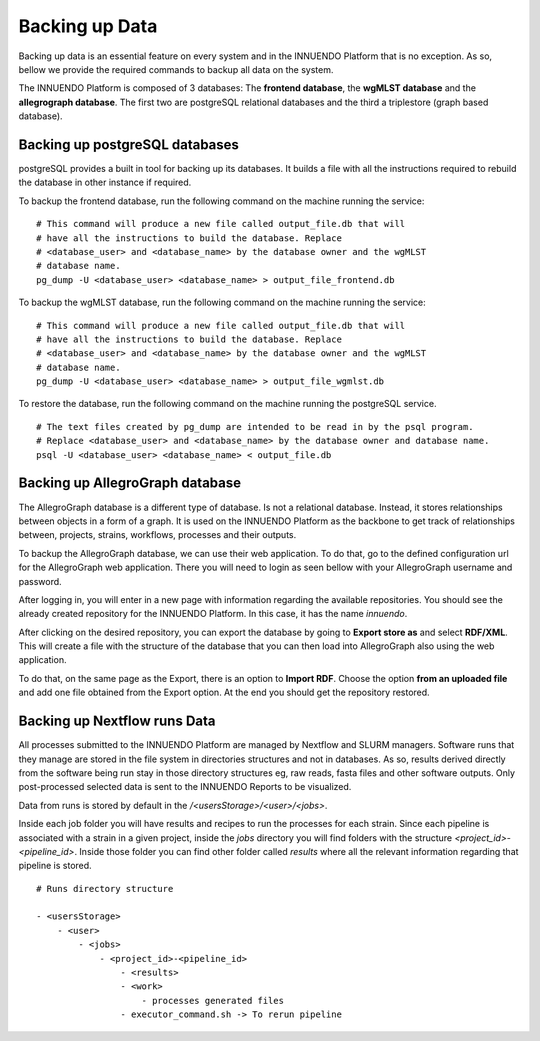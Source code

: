 Backing up Data
===============

Backing up data is an essential feature on every system and in the INNUENDO
Platform that is no exception. As so, bellow we provide the required commands
to backup all data on the system.

The INNUENDO Platform is composed of 3 databases: The **frontend database**,
the **wgMLST database** and the **allegrograph database**. The first two are
postgreSQL relational databases and the third a triplestore (graph based
database).

Backing up postgreSQL databases
^^^^^^^^^^^^^^^^^^^^^^^^^^^^^^^

postgreSQL provides a built in tool for backing up its databases. It builds a
file with all the instructions required to rebuild the database in other
instance if required.

To backup the frontend database, run the following command on the machine
running the service:

::

    # This command will produce a new file called output_file.db that will
    # have all the instructions to build the database. Replace
    # <database_user> and <database_name> by the database owner and the wgMLST
    # database name.
    pg_dump -U <database_user> <database_name> > output_file_frontend.db

To backup the wgMLST database, run the following command on the machine
running the service:

::

    # This command will produce a new file called output_file.db that will
    # have all the instructions to build the database. Replace
    # <database_user> and <database_name> by the database owner and the wgMLST
    # database name.
    pg_dump -U <database_user> <database_name> > output_file_wgmlst.db

To restore the database, run the following command on the machine running the
postgreSQL service.

::

    # The text files created by pg_dump are intended to be read in by the psql program.
    # Replace <database_user> and <database_name> by the database owner and database name.
    psql -U <database_user> <database_name> < output_file.db

Backing up AllegroGraph database
^^^^^^^^^^^^^^^^^^^^^^^^^^^^^^^^

The AllegroGraph database is a different type of database. Is not a
relational database. Instead, it stores relationships between objects in a
form of a graph. It is used on the INNUENDO Platform as the backbone to get
track of relationships between, projects, strains, workflows, processes and
their outputs.

To backup the AllegroGraph database, we can use their web application. To do
that, go to the defined configuration url for the AllegroGraph web
application. There you will need to login as seen bellow with your
AllegroGraph username and password.

.. image:: ../images/login_allegro.png

After logging in, you will enter in a new page with information regarding the
available repositories. You should see the already created repository for
the INNUENDO Platform. In this case, it has the name *innuendo*.

.. image:: ../images/repository_allegro.png

After clicking on the desired repository, you can export the database by
going to **Export store as** and select **RDF/XML**. This will create a file
with the structure of the database that you can then load into AllegroGraph
also using the web application.

.. image:: ../images/export_allegro.png

To do that, on the same page as the Export, there is an option to **Import
RDF**. Choose the option **from an uploaded file** and add one file obtained
from the Export option. At the end you should get the repository restored.

.. image:: ../images/import_allegro.png


Backing up Nextflow runs Data
^^^^^^^^^^^^^^^^^^^^^^^^^^^^^

All processes submitted to the INNUENDO Platform are managed by Nextflow and
SLURM managers. Software runs that they manage are stored in the file system
in directories structures and not in databases. As so, results derived
directly from the software being run stay in those directory structures eg,
raw reads, fasta files and other software outputs. Only post-processed
selected data is sent to the INNUENDO Reports to be visualized.

Data from runs is stored by default in the `/<usersStorage>/<user>/<jobs>`.

Inside each job folder you will have results and recipes to run the processes
for each strain. Since each pipeline is associated with a strain in a given
project, inside the `jobs` directory you will find folders with the structure
`<project_id>-<pipeline_id>`. Inside those folder you can find other folder
called `results` where all the relevant information regarding that pipeline
is stored.

::

    # Runs directory structure

    - <usersStorage>
        - <user>
            - <jobs>
                - <project_id>-<pipeline_id>
                    - <results>
                    - <work>
                        - processes generated files
                    - executor_command.sh -> To rerun pipeline


